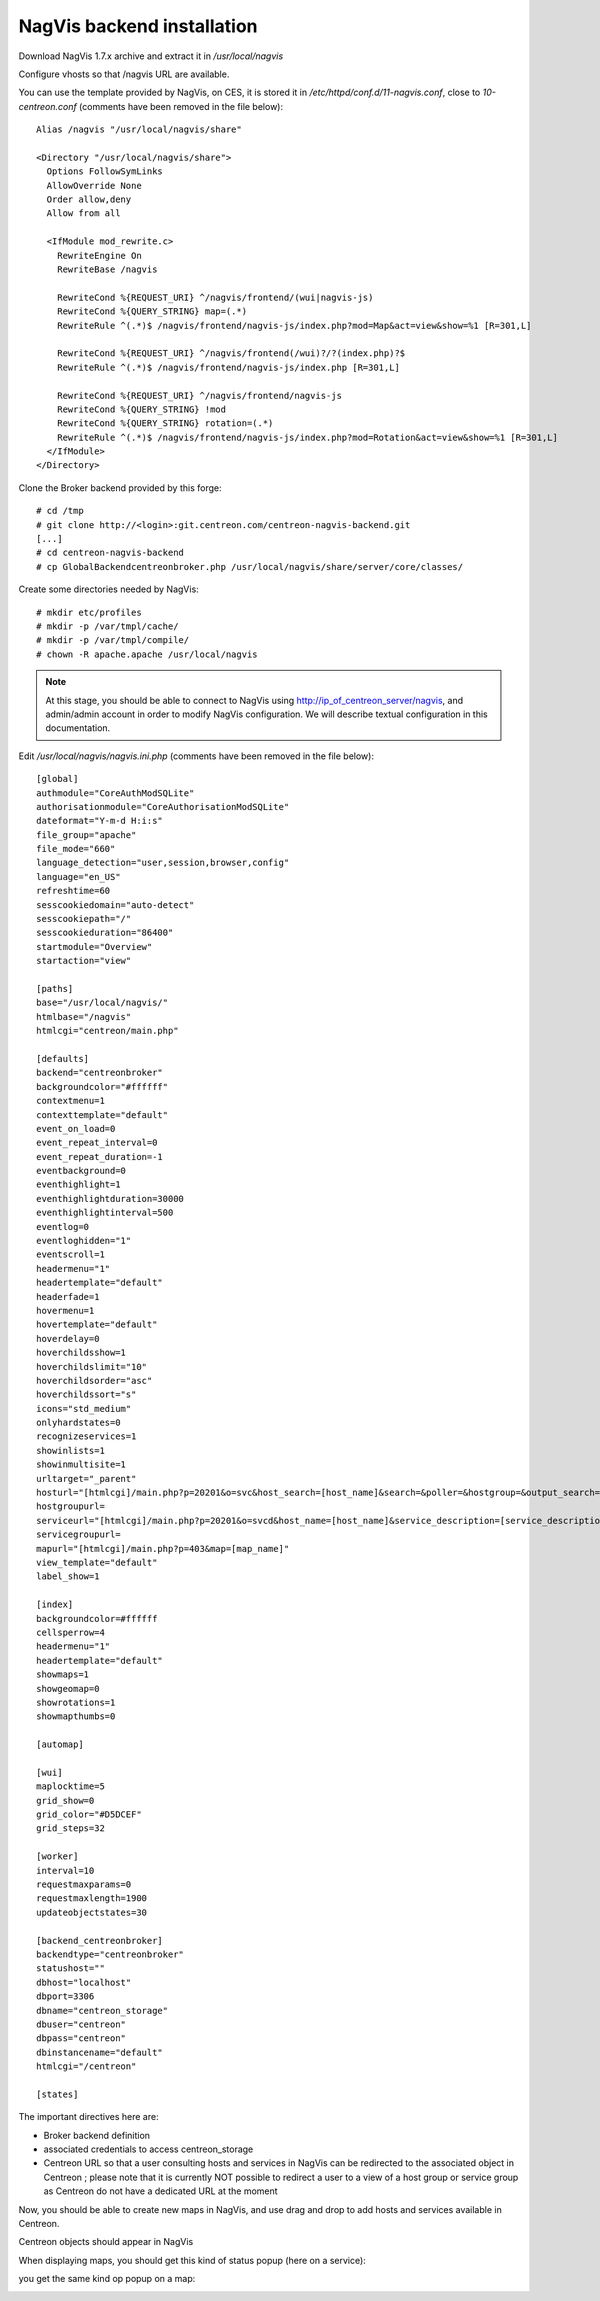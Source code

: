 NagVis backend installation
============================

Download NagVis 1.7.x archive and extract it in */usr/local/nagvis*
  
Configure vhosts so that /nagvis URL are available.

You can use the template provided by NagVis, on CES, it is stored it in */etc/httpd/conf.d/11-nagvis.conf*, close to *10-centreon.conf* (comments have been removed in the file below):

::

  Alias /nagvis "/usr/local/nagvis/share" 
  
  <Directory "/usr/local/nagvis/share">
    Options FollowSymLinks
    AllowOverride None
    Order allow,deny
    Allow from all
  
    <IfModule mod_rewrite.c>
      RewriteEngine On
      RewriteBase /nagvis
  
      RewriteCond %{REQUEST_URI} ^/nagvis/frontend/(wui|nagvis-js)
      RewriteCond %{QUERY_STRING} map=(.*)
      RewriteRule ^(.*)$ /nagvis/frontend/nagvis-js/index.php?mod=Map&act=view&show=%1 [R=301,L]
  
      RewriteCond %{REQUEST_URI} ^/nagvis/frontend(/wui)?/?(index.php)?$
      RewriteRule ^(.*)$ /nagvis/frontend/nagvis-js/index.php [R=301,L]
  
      RewriteCond %{REQUEST_URI} ^/nagvis/frontend/nagvis-js
      RewriteCond %{QUERY_STRING} !mod
      RewriteCond %{QUERY_STRING} rotation=(.*)
      RewriteRule ^(.*)$ /nagvis/frontend/nagvis-js/index.php?mod=Rotation&act=view&show=%1 [R=301,L]
    </IfModule>
  </Directory>

Clone the Broker backend provided by this forge:

::

  # cd /tmp
  # git clone http://<login>:git.centreon.com/centreon-nagvis-backend.git
  [...]
  # cd centreon-nagvis-backend
  # cp GlobalBackendcentreonbroker.php /usr/local/nagvis/share/server/core/classes/

Create some directories needed by NagVis:

::

  # mkdir etc/profiles
  # mkdir -p /var/tmpl/cache/
  # mkdir -p /var/tmpl/compile/
  # chown -R apache.apache /usr/local/nagvis

.. note::
  At this stage, you should be able to connect to NagVis using http://ip_of_centreon_server/nagvis, and admin/admin account in order to modify NagVis configuration.
  We will describe textual configuration in this documentation.

Edit */usr/local/nagvis/nagvis.ini.php* (comments have been removed in the file below):

::

  [global]
  authmodule="CoreAuthModSQLite"
  authorisationmodule="CoreAuthorisationModSQLite" 
  dateformat="Y-m-d H:i:s" 
  file_group="apache" 
  file_mode="660" 
  language_detection="user,session,browser,config" 
  language="en_US" 
  refreshtime=60
  sesscookiedomain="auto-detect" 
  sesscookiepath="/" 
  sesscookieduration="86400" 
  startmodule="Overview" 
  startaction="view" 
  
  [paths]
  base="/usr/local/nagvis/" 
  htmlbase="/nagvis" 
  htmlcgi="centreon/main.php" 
  
  [defaults]
  backend="centreonbroker" 
  backgroundcolor="#ffffff" 
  contextmenu=1
  contexttemplate="default" 
  event_on_load=0
  event_repeat_interval=0
  event_repeat_duration=-1
  eventbackground=0
  eventhighlight=1
  eventhighlightduration=30000
  eventhighlightinterval=500
  eventlog=0
  eventloghidden="1" 
  eventscroll=1
  headermenu="1" 
  headertemplate="default" 
  headerfade=1
  hovermenu=1
  hovertemplate="default" 
  hoverdelay=0
  hoverchildsshow=1
  hoverchildslimit="10" 
  hoverchildsorder="asc" 
  hoverchildssort="s" 
  icons="std_medium" 
  onlyhardstates=0
  recognizeservices=1
  showinlists=1
  showinmultisite=1
  urltarget="_parent" 
  hosturl="[htmlcgi]/main.php?p=20201&o=svc&host_search=[host_name]&search=&poller=&hostgroup=&output_search=" 
  hostgroupurl=
  serviceurl="[htmlcgi]/main.php?p=20201&o=svcd&host_name=[host_name]&service_description=[service_description]&poller=&hostgroup=&output_search=" 
  servicegroupurl=
  mapurl="[htmlcgi]/main.php?p=403&map=[map_name]" 
  view_template="default" 
  label_show=1
  
  [index]
  backgroundcolor=#ffffff
  cellsperrow=4
  headermenu="1" 
  headertemplate="default" 
  showmaps=1
  showgeomap=0
  showrotations=1
  showmapthumbs=0
  
  [automap]
  
  [wui]
  maplocktime=5
  grid_show=0
  grid_color="#D5DCEF" 
  grid_steps=32
  
  [worker]
  interval=10
  requestmaxparams=0
  requestmaxlength=1900
  updateobjectstates=30
  
  [backend_centreonbroker]
  backendtype="centreonbroker" 
  statushost="" 
  dbhost="localhost" 
  dbport=3306
  dbname="centreon_storage" 
  dbuser="centreon" 
  dbpass="centreon" 
  dbinstancename="default" 
  htmlcgi="/centreon" 
  
  [states]

The important directives here are:

* Broker backend definition
* associated credentials to access centreon_storage
* Centreon URL so that a user consulting hosts and services in NagVis can be redirected to the associated object in Centreon ; please note that it is currently NOT possible to redirect a user to a view of a host group or service group as Centreon do not have a dedicated URL at the moment

Now, you should be able to create new maps in NagVis, and use drag and drop to add hosts and services available in Centreon.

Centreon objects should appear in NagVis

.. image:: _static/centreon_integration.png

When displaying maps, you should get this kind of status popup (here on a service):

.. image:: _static/result1.png

you get the same kind op popup on a map:

.. image:: _static/result2.png

